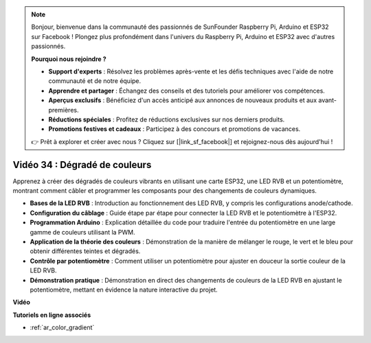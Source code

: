 .. note::

    Bonjour, bienvenue dans la communauté des passionnés de SunFounder Raspberry Pi, Arduino et ESP32 sur Facebook ! Plongez plus profondément dans l'univers du Raspberry Pi, Arduino et ESP32 avec d'autres passionnés.

    **Pourquoi nous rejoindre ?**

    - **Support d'experts** : Résolvez les problèmes après-vente et les défis techniques avec l'aide de notre communauté et de notre équipe.
    - **Apprendre et partager** : Échangez des conseils et des tutoriels pour améliorer vos compétences.
    - **Aperçus exclusifs** : Bénéficiez d'un accès anticipé aux annonces de nouveaux produits et aux avant-premières.
    - **Réductions spéciales** : Profitez de réductions exclusives sur nos derniers produits.
    - **Promotions festives et cadeaux** : Participez à des concours et promotions de vacances.

    👉 Prêt à explorer et créer avec nous ? Cliquez sur [|link_sf_facebook|] et rejoignez-nous dès aujourd'hui !

Vidéo 34 : Dégradé de couleurs
====================================================

Apprenez à créer des dégradés de couleurs vibrants en utilisant une carte ESP32, une LED RVB et un potentiomètre, montrant comment câbler et programmer les composants pour des changements de couleurs dynamiques.

* **Bases de la LED RVB** : Introduction au fonctionnement des LED RVB, y compris les configurations anode/cathode.
* **Configuration du câblage** : Guide étape par étape pour connecter la LED RVB et le potentiomètre à l'ESP32.
* **Programmation Arduino** : Explication détaillée du code pour traduire l'entrée du potentiomètre en une large gamme de couleurs utilisant la PWM.
* **Application de la théorie des couleurs** : Démonstration de la manière de mélanger le rouge, le vert et le bleu pour obtenir différentes teintes et dégradés.
* **Contrôle par potentiomètre** : Comment utiliser un potentiomètre pour ajuster en douceur la sortie couleur de la LED RVB.
* **Démonstration pratique** : Démonstration en direct des changements de couleurs de la LED RVB en ajustant le potentiomètre, mettant en évidence la nature interactive du projet.

**Vidéo**

.. raw:: html

    <iframe width="700" height="500" src="https://www.youtube.com/embed/a62-5Kc6JU0?si=Y5m4NLmShAxcPNJc" title="YouTube video player" frameborder="0" allow="accelerometer; autoplay; clipboard-write; encrypted-media; gyroscope; picture-in-picture; web-share" allowfullscreen></iframe>

**Tutoriels en ligne associés**

* :ref:`ar_color_gradient`
